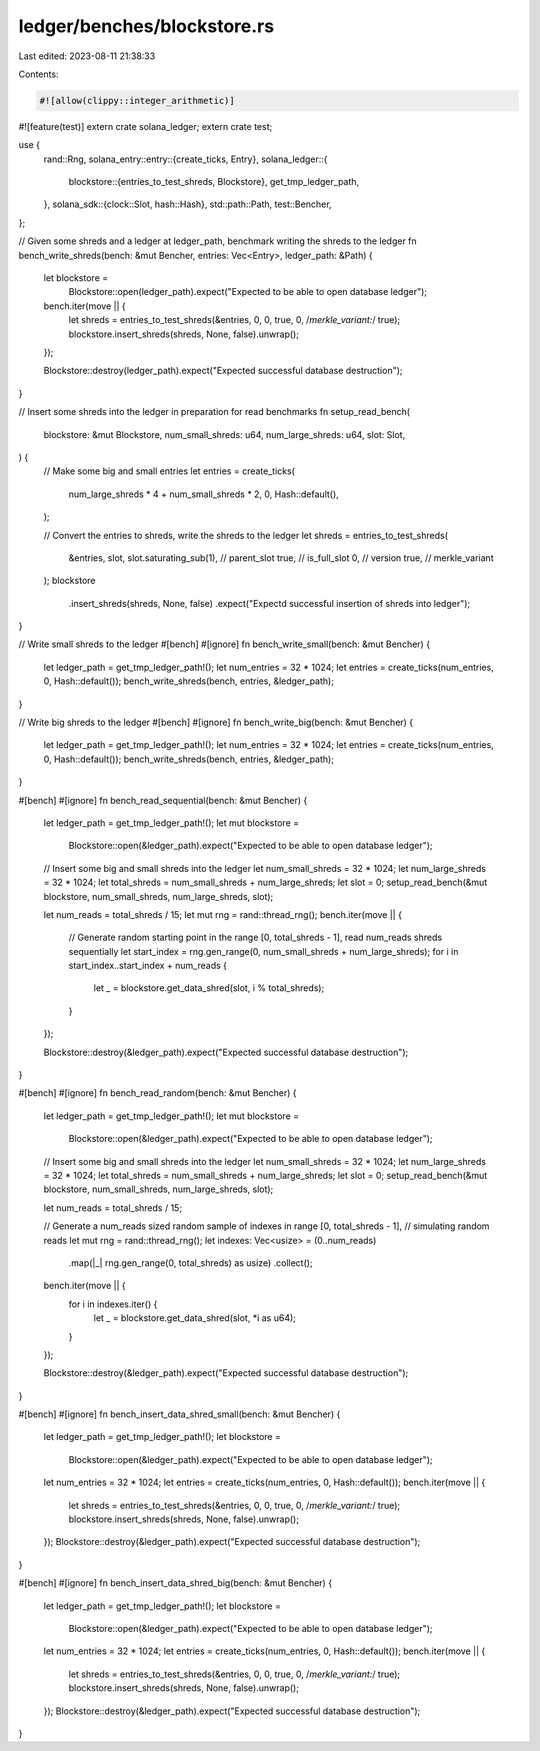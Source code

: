 ledger/benches/blockstore.rs
============================

Last edited: 2023-08-11 21:38:33

Contents:

.. code-block:: rs

    #![allow(clippy::integer_arithmetic)]
#![feature(test)]
extern crate solana_ledger;
extern crate test;

use {
    rand::Rng,
    solana_entry::entry::{create_ticks, Entry},
    solana_ledger::{
        blockstore::{entries_to_test_shreds, Blockstore},
        get_tmp_ledger_path,
    },
    solana_sdk::{clock::Slot, hash::Hash},
    std::path::Path,
    test::Bencher,
};

// Given some shreds and a ledger at ledger_path, benchmark writing the shreds to the ledger
fn bench_write_shreds(bench: &mut Bencher, entries: Vec<Entry>, ledger_path: &Path) {
    let blockstore =
        Blockstore::open(ledger_path).expect("Expected to be able to open database ledger");
    bench.iter(move || {
        let shreds = entries_to_test_shreds(&entries, 0, 0, true, 0, /*merkle_variant:*/ true);
        blockstore.insert_shreds(shreds, None, false).unwrap();
    });

    Blockstore::destroy(ledger_path).expect("Expected successful database destruction");
}

// Insert some shreds into the ledger in preparation for read benchmarks
fn setup_read_bench(
    blockstore: &mut Blockstore,
    num_small_shreds: u64,
    num_large_shreds: u64,
    slot: Slot,
) {
    // Make some big and small entries
    let entries = create_ticks(
        num_large_shreds * 4 + num_small_shreds * 2,
        0,
        Hash::default(),
    );

    // Convert the entries to shreds, write the shreds to the ledger
    let shreds = entries_to_test_shreds(
        &entries,
        slot,
        slot.saturating_sub(1), // parent_slot
        true,                   // is_full_slot
        0,                      // version
        true,                   // merkle_variant
    );
    blockstore
        .insert_shreds(shreds, None, false)
        .expect("Expectd successful insertion of shreds into ledger");
}

// Write small shreds to the ledger
#[bench]
#[ignore]
fn bench_write_small(bench: &mut Bencher) {
    let ledger_path = get_tmp_ledger_path!();
    let num_entries = 32 * 1024;
    let entries = create_ticks(num_entries, 0, Hash::default());
    bench_write_shreds(bench, entries, &ledger_path);
}

// Write big shreds to the ledger
#[bench]
#[ignore]
fn bench_write_big(bench: &mut Bencher) {
    let ledger_path = get_tmp_ledger_path!();
    let num_entries = 32 * 1024;
    let entries = create_ticks(num_entries, 0, Hash::default());
    bench_write_shreds(bench, entries, &ledger_path);
}

#[bench]
#[ignore]
fn bench_read_sequential(bench: &mut Bencher) {
    let ledger_path = get_tmp_ledger_path!();
    let mut blockstore =
        Blockstore::open(&ledger_path).expect("Expected to be able to open database ledger");

    // Insert some big and small shreds into the ledger
    let num_small_shreds = 32 * 1024;
    let num_large_shreds = 32 * 1024;
    let total_shreds = num_small_shreds + num_large_shreds;
    let slot = 0;
    setup_read_bench(&mut blockstore, num_small_shreds, num_large_shreds, slot);

    let num_reads = total_shreds / 15;
    let mut rng = rand::thread_rng();
    bench.iter(move || {
        // Generate random starting point in the range [0, total_shreds - 1], read num_reads shreds sequentially
        let start_index = rng.gen_range(0, num_small_shreds + num_large_shreds);
        for i in start_index..start_index + num_reads {
            let _ = blockstore.get_data_shred(slot, i % total_shreds);
        }
    });

    Blockstore::destroy(&ledger_path).expect("Expected successful database destruction");
}

#[bench]
#[ignore]
fn bench_read_random(bench: &mut Bencher) {
    let ledger_path = get_tmp_ledger_path!();
    let mut blockstore =
        Blockstore::open(&ledger_path).expect("Expected to be able to open database ledger");

    // Insert some big and small shreds into the ledger
    let num_small_shreds = 32 * 1024;
    let num_large_shreds = 32 * 1024;
    let total_shreds = num_small_shreds + num_large_shreds;
    let slot = 0;
    setup_read_bench(&mut blockstore, num_small_shreds, num_large_shreds, slot);

    let num_reads = total_shreds / 15;

    // Generate a num_reads sized random sample of indexes in range [0, total_shreds - 1],
    // simulating random reads
    let mut rng = rand::thread_rng();
    let indexes: Vec<usize> = (0..num_reads)
        .map(|_| rng.gen_range(0, total_shreds) as usize)
        .collect();
    bench.iter(move || {
        for i in indexes.iter() {
            let _ = blockstore.get_data_shred(slot, *i as u64);
        }
    });

    Blockstore::destroy(&ledger_path).expect("Expected successful database destruction");
}

#[bench]
#[ignore]
fn bench_insert_data_shred_small(bench: &mut Bencher) {
    let ledger_path = get_tmp_ledger_path!();
    let blockstore =
        Blockstore::open(&ledger_path).expect("Expected to be able to open database ledger");
    let num_entries = 32 * 1024;
    let entries = create_ticks(num_entries, 0, Hash::default());
    bench.iter(move || {
        let shreds = entries_to_test_shreds(&entries, 0, 0, true, 0, /*merkle_variant:*/ true);
        blockstore.insert_shreds(shreds, None, false).unwrap();
    });
    Blockstore::destroy(&ledger_path).expect("Expected successful database destruction");
}

#[bench]
#[ignore]
fn bench_insert_data_shred_big(bench: &mut Bencher) {
    let ledger_path = get_tmp_ledger_path!();
    let blockstore =
        Blockstore::open(&ledger_path).expect("Expected to be able to open database ledger");
    let num_entries = 32 * 1024;
    let entries = create_ticks(num_entries, 0, Hash::default());
    bench.iter(move || {
        let shreds = entries_to_test_shreds(&entries, 0, 0, true, 0, /*merkle_variant:*/ true);
        blockstore.insert_shreds(shreds, None, false).unwrap();
    });
    Blockstore::destroy(&ledger_path).expect("Expected successful database destruction");
}


